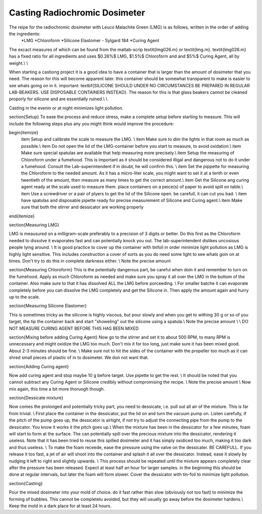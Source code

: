 Casting Radiochromic Dosimeter
========================================
The reipe for the radiochromic dosimeter with Leuco Malachite Green (LMG) is as follows, written in the order of adding the ingredients:
	*LMG 
	*Chloroform 
	*Silicone Elastomer - Sylgard 184 
	*Curing Agent


The excact measures of which can be found from the matlab-scrip \textit{lmg026.m} or \textit{lmg.m}. \textit{lmg026.m} has a fixed ratio for all ingredients and uses $0.26\%$ LMG,  $1.5\%$ Chloroform and and $5\%$ Curing Agent, all by weight.\\ \\

When starting a castiong project it is a good idea to have a container that is larger than the amount of dosimeter that you need. The reason for this will become apparent later. this container should be somewhat transparent to make is easier to see whats going on in it. important: \textbf{SILICONE SHOULD UNDER NO CIRCUMSTANCES BE PREPARED IN REGULAR LAB-BEAKERS. USE DISPOSABLE CONTAINERS INSTEAD}. The reason for this is that glass beakers cannot be cleaned proporly for silicone and are essentially ruined.\\ \\

Casting in the evenin or at night minimizes light pollution. 

\section{Setup}
To ease the process and reduce stress, make a complete setup before starting to measure. This will include the following steps plus any you might think would improve the procedure:

\begin{itemize}
	\item Setup and calibrate the scale to measure the LMG.    \\
	\item Make sure to dim the lights in that room as much as possible.\\
	\item Do not open the lid of the LMG-container before you start to measure, to avoid oxidation.\\
	\item Make sure special spatulas are available that help measuring more precisely.\\
	\item Setup the measuring of Chloroform under a fumehood. This is important as it should be considered illigal and dangerous not to do it under a fumehood. Consult the Lab-superintendent if in doubt, he will confirm this. \\
	\item Set the pippette for measuring the Chloroform to the needed amount. As it has a micro-liter scale, you might want to set it at a tenth or even twentieth of the amount, then measure as many times to get the correct amount.\\
	\item Get the Silicone ang curing agent ready at the scale used to measure them. place containers on a peice(s) of paper to avoid spill on table.\\
	\item Use a screwdriver or a pair of plyers to get the lid of the Silicone open. be carefull, it can cut you bad. \\
	\item have spatulas and disposable pipette ready for precise measurement of Silicone and Curing agent.\\
	\item Make sure that both the stirrer and dessicator are working properly
	
\end{itemize}


\section{Measuring LMG}

LMG is meausured on a milligram-scale preferably to a precision of 3 digits or better. Do this first as the Chloroform needed to dissolve it evaporates fast and can potentially knock you out. The lab-superintendent dislikes uncosious people lying around. \\
It is good practice to cover up the container with tinfoil in order minimize light pollution as LMG is highly light sensitive. This includes construction a cover of sorts as you do need some light to see whats goin on at times. Don't try to do this in complete darkness either. \\
Note the precise amount

\section{Measuring Chloroform}
This is the potentially dangerous part, be careful when doin it and remember to turn on the fumehood. Apply as much Chloroform as needed and make sure you spray it all over the LMG in the buttom of the container. Also make sure to that it has dissolved ALL the LMG before porceeding. \\
For smaller batche it can evaporate completely before you can dissolve the LMG completely and get the Silicone in. Then apply the amount again and hurry up to the scale.

\section{Measuring Silicone Elastomer}

This is sometimes tricky as the silicone is highly viscous, but pour slowly and when you get to withing 30 g or so of you target, the tip the container back and start "showeling" out the silicone using a spatula.\\
Note the precise amount \\ \\
DO NOT MEASURE CURING AGENT BEFORE THIS HAS BEEN MIXED 

\section{Mixing before adding Curing Agent}
Now go to the stirrer and set it to about 500 RPM, to many RPM is unnecessary and might oxidize the LMG too much. Don't mix it for too long, just make sure it has been mixed good. About 2-3 minutes should be fine. \\
Make sure not to hit the sides of the container with the propeller too much as it can shred small pieces of plastic of in to dosimeter. We don not want that.

\section{Adding Curing agent}

Now add curing agent and stop maybe 10 g before target. Use pipette to get the rest. \\
It should be noted that you cannot subtract any Curing Agent or Silicone credibly without compromising the recipe.  \\
Note the precise amount
\\
Now mix again, this time a bit more thoruogh though.

\section{Dessicate mixture}

Now comes the prolonged and potentially tricky part, you need to dessicate, i.e. pull out all air of the mixture. This is far from trivial. \\
First place the container in the dessicator, put the lid on and turn the vacuum pump on. Listen carefully, if the pitch of the pump goes up, the dessicator is airtight, if not try to adjust the connecting pipe from the pump to the dessicator. You know it works it the pitch goes up.\\
When the mixture has been in the dessicator for a few minutes, foam will start to form at the surface. The can potentially spill over the precious mixture into the dessicator, rendering it useless. Note that it has been tried to reuse this spilled dosimeter and it has simply oxidiced too much, making it too dark and thus useless. \\
To make the foam receede, ease the pressure using the valve on the dessicater. BE CAREFULL. If you release it too fast, a jet of air will shoot into the container and splash it all over the dessicator. Instead, ease it slowly by nudging it left to right and slightly upwards. \\
This process should be repeated until the mixture appears completely clear after the pressure has been released. Expect at least half an hour for larger samples. in the beginning this should be done at regular intervals, but later the foam will form slower. Cover the dessicator with tin-foil to minimize light pollution.

\section{Casting}

Pour the mixed dosimeter into your mold of choice. do it fast rather than slow (obviously not too fast) to minimize the forming of bubbles. This cannot be completelu avoided, but they will usually go away before the dosimeter hardens.\\
Keep the mold in a dark place for at least 24 hours.
